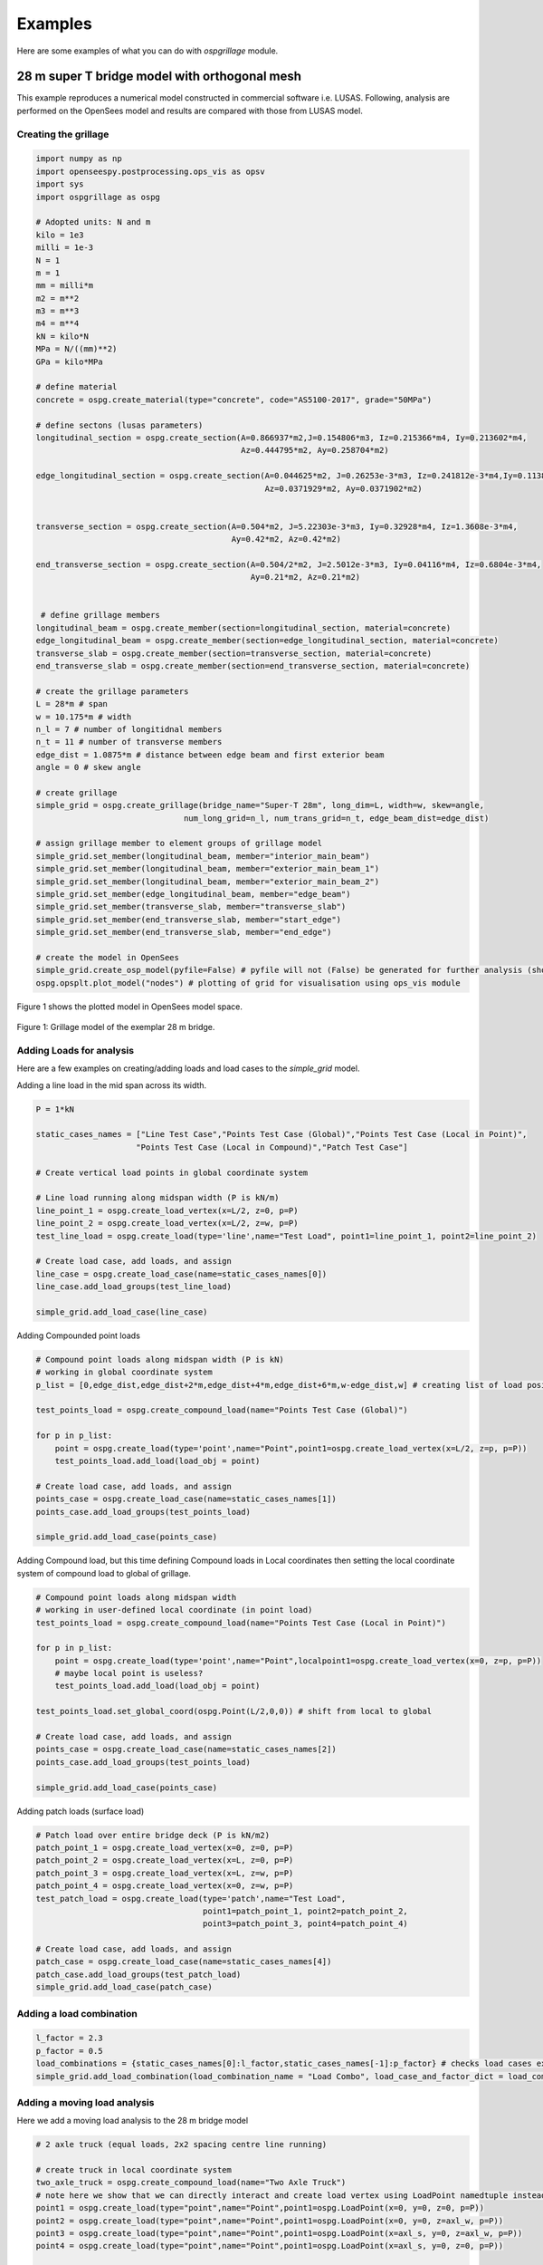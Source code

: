 ========================
Examples
========================
Here are some examples of what you can do with *ospgrillage* module.

28 m super T bridge model with orthogonal mesh
--------------------
This example reproduces a numerical model constructed in commercial software i.e. LUSAS. Following, analysis are performed on the OpenSees model
and results are compared with those from LUSAS model.

Creating the grillage
^^^^^^^^^^^^^^^^^^^^^^^^
.. code-block:: python

    import numpy as np
    import openseespy.postprocessing.ops_vis as opsv
    import sys
    import ospgrillage as ospg

    # Adopted units: N and m
    kilo = 1e3
    milli = 1e-3
    N = 1
    m = 1
    mm = milli*m
    m2 = m**2
    m3 = m**3
    m4 = m**4
    kN = kilo*N
    MPa = N/((mm)**2)
    GPa = kilo*MPa

    # define material
    concrete = ospg.create_material(type="concrete", code="AS5100-2017", grade="50MPa")

    # define sectons (lusas parameters)
    longitudinal_section = ospg.create_section(A=0.866937*m2,J=0.154806*m3, Iz=0.215366*m4, Iy=0.213602*m4,
                                               Az=0.444795*m2, Ay=0.258704*m2)

    edge_longitudinal_section = ospg.create_section(A=0.044625*m2, J=0.26253e-3*m3, Iz=0.241812e-3*m4,Iy=0.113887e-3*m4,
                                                    Az=0.0371929*m2, Ay=0.0371902*m2)


    transverse_section = ospg.create_section(A=0.504*m2, J=5.22303e-3*m3, Iy=0.32928*m4, Iz=1.3608e-3*m4,
                                             Ay=0.42*m2, Az=0.42*m2)

    end_transverse_section = ospg.create_section(A=0.504/2*m2, J=2.5012e-3*m3, Iy=0.04116*m4, Iz=0.6804e-3*m4,
                                                 Ay=0.21*m2, Az=0.21*m2)


     # define grillage members
    longitudinal_beam = ospg.create_member(section=longitudinal_section, material=concrete)
    edge_longitudinal_beam = ospg.create_member(section=edge_longitudinal_section, material=concrete)
    transverse_slab = ospg.create_member(section=transverse_section, material=concrete)
    end_transverse_slab = ospg.create_member(section=end_transverse_section, material=concrete)

    # create the grillage parameters
    L = 28*m # span
    w = 10.175*m # width
    n_l = 7 # number of longitidnal members
    n_t = 11 # number of transverse members
    edge_dist = 1.0875*m # distance between edge beam and first exterior beam
    angle = 0 # skew angle

    # create grillage
    simple_grid = ospg.create_grillage(bridge_name="Super-T 28m", long_dim=L, width=w, skew=angle,
                                   num_long_grid=n_l, num_trans_grid=n_t, edge_beam_dist=edge_dist)

    # assign grillage member to element groups of grillage model
    simple_grid.set_member(longitudinal_beam, member="interior_main_beam")
    simple_grid.set_member(longitudinal_beam, member="exterior_main_beam_1")
    simple_grid.set_member(longitudinal_beam, member="exterior_main_beam_2")
    simple_grid.set_member(edge_longitudinal_beam, member="edge_beam")
    simple_grid.set_member(transverse_slab, member="transverse_slab")
    simple_grid.set_member(end_transverse_slab, member="start_edge")
    simple_grid.set_member(end_transverse_slab, member="end_edge")

    # create the model in OpenSees
    simple_grid.create_osp_model(pyfile=False) # pyfile will not (False) be generated for further analysis (should be create_osp?)
    ospg.opsplt.plot_model("nodes") # plotting of grid for visualisation using ops_vis module

Figure 1 shows the plotted model in OpenSees model space.

..  figure:: ../../_images/28m_bridge.png
    :align: center
    :scale: 75 %

    Figure 1: Grillage model of the exemplar 28 m bridge.

Adding Loads for analysis
^^^^^^^^^^^^^^^^^^^^^^^^^^^^^^^^
Here are a few examples on creating/adding loads and load cases to the `simple_grid` model.

Adding a line load in the mid span across its width.

.. code-block:: python

    P = 1*kN

    static_cases_names = ["Line Test Case","Points Test Case (Global)","Points Test Case (Local in Point)",
                         "Points Test Case (Local in Compound)","Patch Test Case"]

    # Create vertical load points in global coordinate system

    # Line load running along midspan width (P is kN/m)
    line_point_1 = ospg.create_load_vertex(x=L/2, z=0, p=P)
    line_point_2 = ospg.create_load_vertex(x=L/2, z=w, p=P)
    test_line_load = ospg.create_load(type='line',name="Test Load", point1=line_point_1, point2=line_point_2)

    # Create load case, add loads, and assign
    line_case = ospg.create_load_case(name=static_cases_names[0])
    line_case.add_load_groups(test_line_load)

    simple_grid.add_load_case(line_case)

Adding Compounded point loads

.. code-block:: python

    # Compound point loads along midspan width (P is kN)
    # working in global coordinate system
    p_list = [0,edge_dist,edge_dist+2*m,edge_dist+4*m,edge_dist+6*m,w-edge_dist,w] # creating list of load position

    test_points_load = ospg.create_compound_load(name="Points Test Case (Global)")

    for p in p_list:
        point = ospg.create_load(type='point',name="Point",point1=ospg.create_load_vertex(x=L/2, z=p, p=P))
        test_points_load.add_load(load_obj = point)

    # Create load case, add loads, and assign
    points_case = ospg.create_load_case(name=static_cases_names[1])
    points_case.add_load_groups(test_points_load)

    simple_grid.add_load_case(points_case)

Adding Compound load, but this time defining Compound loads in Local coordinates then setting the local coordinate
system of compound load to global of grillage.

.. code-block:: python

    # Compound point loads along midspan width
    # working in user-defined local coordinate (in point load)
    test_points_load = ospg.create_compound_load(name="Points Test Case (Local in Point)")

    for p in p_list:
        point = ospg.create_load(type='point',name="Point",localpoint1=ospg.create_load_vertex(x=0, z=p, p=P))
        # maybe local point is useless?
        test_points_load.add_load(load_obj = point)

    test_points_load.set_global_coord(ospg.Point(L/2,0,0)) # shift from local to global

    # Create load case, add loads, and assign
    points_case = ospg.create_load_case(name=static_cases_names[2])
    points_case.add_load_groups(test_points_load)

    simple_grid.add_load_case(points_case)

Adding patch loads (surface load)

.. code-block:: python

    # Patch load over entire bridge deck (P is kN/m2)
    patch_point_1 = ospg.create_load_vertex(x=0, z=0, p=P)
    patch_point_2 = ospg.create_load_vertex(x=L, z=0, p=P)
    patch_point_3 = ospg.create_load_vertex(x=L, z=w, p=P)
    patch_point_4 = ospg.create_load_vertex(x=0, z=w, p=P)
    test_patch_load = ospg.create_load(type='patch',name="Test Load",
                                       point1=patch_point_1, point2=patch_point_2,
                                       point3=patch_point_3, point4=patch_point_4)

    # Create load case, add loads, and assign
    patch_case = ospg.create_load_case(name=static_cases_names[4])
    patch_case.add_load_groups(test_patch_load)
    simple_grid.add_load_case(patch_case)

Adding a load combination
^^^^^^^^^^^^^^^^^^^^^^^^^^^^^^^^

.. code-block:: python

    l_factor = 2.3
    p_factor = 0.5
    load_combinations = {static_cases_names[0]:l_factor,static_cases_names[-1]:p_factor} # checks load cases exists?
    simple_grid.add_load_combination(load_combination_name = "Load Combo", load_case_and_factor_dict = load_combinations )


Adding a moving load analysis
^^^^^^^^^^^^^^^^^^^^^^^^^^^^^^^^
Here we add a moving load analysis to the 28 m bridge model

.. code-block:: python

    # 2 axle truck (equal loads, 2x2 spacing centre line running)

    # create truck in local coordinate system
    two_axle_truck = ospg.create_compound_load(name="Two Axle Truck")
    # note here we show that we can directly interact and create load vertex using LoadPoint namedtuple instead of create_load_vertex()
    point1 = ospg.create_load(type="point",name="Point",point1=ospg.LoadPoint(x=0, y=0, z=0, p=P))
    point2 = ospg.create_load(type="point",name="Point",point1=ospg.LoadPoint(x=0, y=0, z=axl_w, p=P))
    point3 = ospg.create_load(type="point",name="Point",point1=ospg.LoadPoint(x=axl_s, y=0, z=axl_w, p=P))
    point4 = ospg.create_load(type="point",name="Point",point1=ospg.LoadPoint(x=axl_s, y=0, z=0, p=P))

    axl_w = 2*m # axle width
    axl_s = 2*m # axle spacing
    veh_l = axl_s # vehicle length

    two_axle_truck.add_load(load_obj = point1)
    two_axle_truck.add_load(load_obj = point2)
    two_axle_truck.add_load(load_obj = point3)
    two_axle_truck.add_load(load_obj = point4)

    # create path object in global coordinate system - centre line running of entire span
    # when local coord: the path describes where the moving load *origin* is to start and end
    single_path = ospg.create_moving_path(start_point=ospg.Point(0-axl_w,0,w/2-axl_w/2),
                                          end_point=ospg.Point(L,0,w/2-axl_w/2),
                                          increments=L+veh_l+1)


    # create moving load (and case)
    moving_truck = ospg.create_moving_load(name="Moving Two Axle Truck")

    # Set path to all loads defined within moving_truck
    moving_truck.set_path(single_path)
    # note: it is possible to set different paths for different compound loads in one moving load object
    moving_truck.add_loads(two_axle_truck)

    # Assign
    simple_grid.add_load_case(moving_truck)


Analysis
^^^^^^^^^^^^^^^^^^^^^^^^^^^^^^^^
The following lines of code shows how we can process the output data array. Uncomment each line to test out the ways to
run ``analyze()`` function.

.. code-block:: python

    # Run analysis
    simple_grid.analyze(all=True) # all load cases


Getting results
^^^^^^^^^^^^^^^^^^^
Here is how to ``get_results()``. Also shown are a a few ways to get output results with differnt arguments.

.. code-block:: python
    results = simple_grid.get_results()

Data processing
^^^^^^^^^^^^^^^^^^^
Having the results be in Xarray's DataSet format, we can do many things with it such as slicing and query its data.

The following example shows how to extract bending moments in midspan - the critical location for the defined load cases.

Extracting only the static loads. We can extract moments in global z for each `i` node of grillage member (since `i` node correspond to the nodes in the mid span).

.. code-block:: python

    results['forces'].sel(Loadcase=static_cases_names, Element=ele_set, Component="Mz_i")


`results` variable now holds the load case for 'Line Test Case', 'Point Test Case(Global)', 'Points Test Case (Local in Point)',
       'Points Test Case (Local in Compound)', 'Patch Test Case'.

Should we sum the nodal forces from members on one side, we expect approximate equal PL/4 (similar) or sum of the following
lusas plot


.. code-block:: python

    np.sum(np.array(results['forces'].sel(Loadcase=static_cases_names, Element=ele_set, Component="Mz_i")),axis=1)


[ Picture of lusas plots]

Extract load combinations
^^^^^^^^^^^^^^^^^^^^^^^^^^^^^^^^

.. code-block:: python

    # load combination case (outputs as dictionary with keys as the load combination name)
    combo_results = simple_grid.get_results(get_combinations=True)
    combo_results['Load Combo']
    # sum the nodal forces from the members on one side
    np.sum(np.array(combo_results['Load Combo']['forces'].sel(Element=ele_set, Component="Mz_i")))
    # sum should be approximate equal to above.

Extract and process moving load results
^^^^^^^^^^^^^^^^^^^^^^^^^^^^^^^^

.. code-block:: python

    move_results = simple_grid.get_results(load_case="Moving Two Axle Truck")
    # call the results and
    move_results # Print out all results as xarray (returns nothing if blank!)

One can query results at specific position of the moving load by looking up the index of load case.

.. code-block:: python

    # selecting specific position based on integer
    integer = int(L/2 - 1 + 2)  # here we choose when the load groups are at/near mid span L = 14m
    move_results['forces'].isel(Loadcase=integer).sel(Element=ele_set,Component="Mz_i")
    # Midspan positioning is where origin is located at L/2 + axl_s/2

Finally, comparing with theoretical:

.. code-block:: python

    bending_z = np.sum(np.array(move_results['forces'].isel(Loadcase=integer).sel(Element=ele_set,Component="Mz_i")))

    # Hand calc:
    bending_z_theoretical = 2*P*(L/2-axl_s/2)


Oblique vs Orthogonal Mesh
--------------------
Here are more examples showing the various mesh types available: Oblique mesh - Figure 2; and Orthogonal mesh - Figure 3.

1) 28 m bridge with "Oblique" mesh - positive 20 degree

.. code-block:: python

    example_bridge = og.create_grillage(bridge_name="SuperT_10m", long_dim=10, width=7, skew=20,
                             num_long_grid=7, num_trans_grid=5, edge_beam_dist=1, mesh_type="Oblique")


..  figure:: ../../_images/standard_oblique.PNG
    :align: center
    :scale: 75 %

    Figure 2: Oblique mesh


2) 28 m bridge with "Ortho" mesh

.. code-block:: python

    example_bridge = og.create_grillage(bridge_name="SuperT_10m", long_dim=10, width=7, skew=20,
                             num_long_grid=7, num_trans_grid=5, edge_beam_dist=1, mesh_type="Ortho")


..  figure:: ../../_images/standard_ortho.PNG
    :align: center
    :scale: 75 %

    Figure 3: Orthogonal mesh


Skew edges of mesh
--------------------
Here is an example showing the types of edge skew you can produce with *ospgrillage*.
A version the aforementioned 28m grillage model example is given but
with different parameters for its grillage object i.e. ``create_grillage()``.
This time we have varied span to 10 m, and edge skew angles - left edge is 42 degrees, right edge is 0 degrees (orthogonal).

The following portion of the code is altered which then produces a grillage model with mesh as shown in Figure 4:

.. code-block:: python

    example_bridge = og.create_grillage(bridge_name="SuperT_10m", long_dim=10, width=7, skew=[42, 0],
                             num_long_grid=7, num_trans_grid=5, edge_beam_dist=1, mesh_type="Ortho")

    example_bridge.create_ops(pyfile=False)
    og.opsplt.plot_model("nodes")


..  figure:: ../../images/42_0_mesh.PNG
    :align: center
    :scale: 75 %

    Figure 4: Left angle 42, right angle 0 (orthogonal).